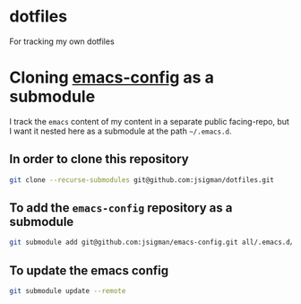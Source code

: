 * dotfiles
For tracking my own dotfiles

* Cloning [[https://github.com/jsigman/emacs-config][emacs-config]] as a submodule

I track the ~emacs~ content of my content in a separate public facing-repo, but I want it nested here as a submodule at the path ~~/.emacs.d~.

** In order to clone this repository
#+begin_src sh
git clone --recurse-submodules git@github.com:jsigman/dotfiles.git
#+end_src

** To add the ~emacs-config~ repository as a submodule
#+begin_src sh
git submodule add git@github.com:jsigman/emacs-config.git all/.emacs.d/
#+end_src

** To update the emacs config
#+begin_src sh
git submodule update --remote
#+end_src

#+RESULTS:
